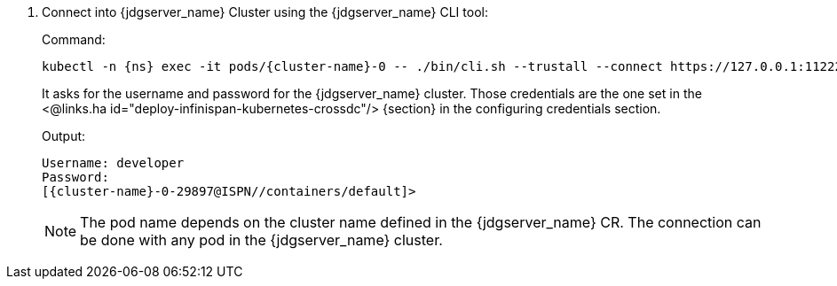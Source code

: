 . Connect into {jdgserver_name} Cluster using the {jdgserver_name} CLI tool:
+
.Command:
[source,bash,subs="+attributes"]
----
kubectl -n {ns} exec -it pods/{cluster-name}-0 -- ./bin/cli.sh --trustall --connect https://127.0.0.1:11222
----
+
It asks for the username and password for the {jdgserver_name} cluster.
Those credentials are the one set in the <@links.ha id="deploy-infinispan-kubernetes-crossdc"/> {section} in the configuring credentials section.
+
.Output:
[source,bash,subs="+attributes"]
----
Username: developer
Password:
[{cluster-name}-0-29897@ISPN//containers/default]>
----
+
NOTE: The pod name depends on the cluster name defined in the {jdgserver_name} CR.
The connection can be done with any pod in the {jdgserver_name} cluster.
